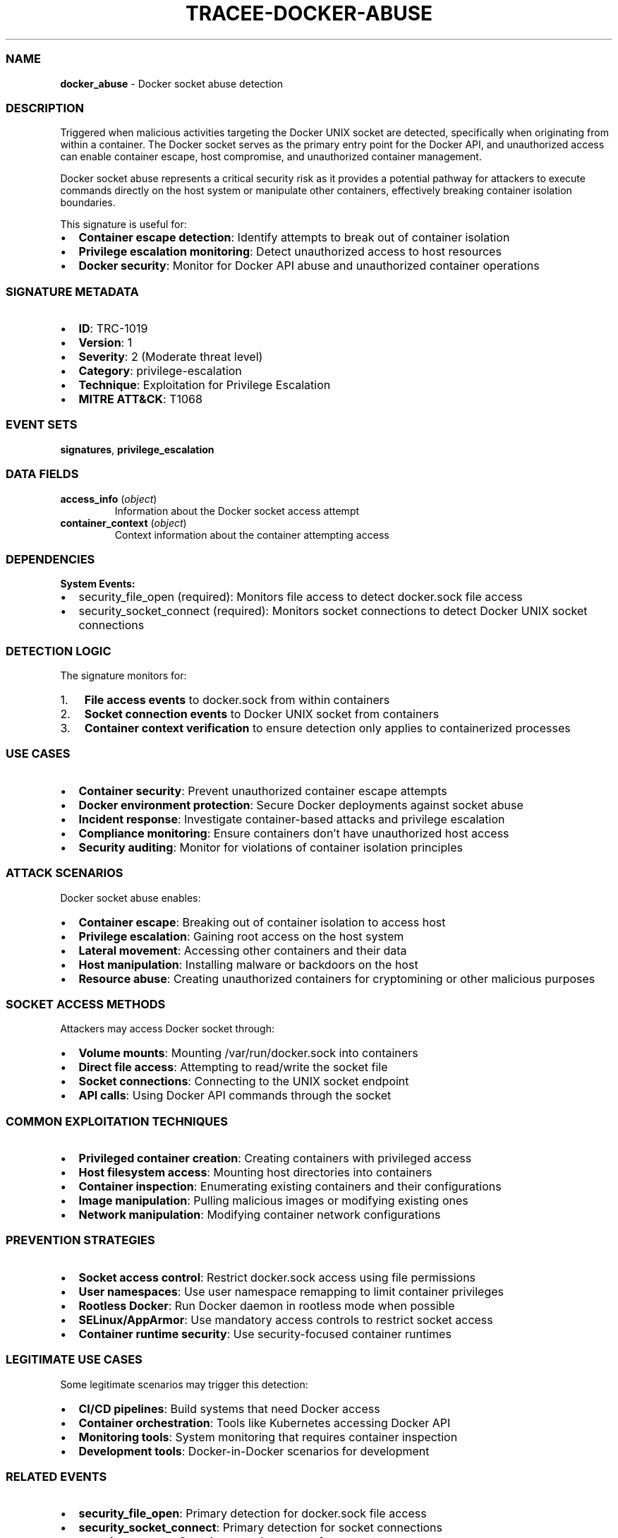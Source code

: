 .\" Automatically generated by Pandoc 3.2
.\"
.TH "TRACEE\-DOCKER\-ABUSE" "1" "" "" "Tracee Event Manual"
.SS NAME
\f[B]docker_abuse\f[R] \- Docker socket abuse detection
.SS DESCRIPTION
Triggered when malicious activities targeting the Docker UNIX socket are
detected, specifically when originating from within a container.
The Docker socket serves as the primary entry point for the Docker API,
and unauthorized access can enable container escape, host compromise,
and unauthorized container management.
.PP
Docker socket abuse represents a critical security risk as it provides a
potential pathway for attackers to execute commands directly on the host
system or manipulate other containers, effectively breaking container
isolation boundaries.
.PP
This signature is useful for:
.IP \[bu] 2
\f[B]Container escape detection\f[R]: Identify attempts to break out of
container isolation
.IP \[bu] 2
\f[B]Privilege escalation monitoring\f[R]: Detect unauthorized access to
host resources
.IP \[bu] 2
\f[B]Docker security\f[R]: Monitor for Docker API abuse and unauthorized
container operations
.SS SIGNATURE METADATA
.IP \[bu] 2
\f[B]ID\f[R]: TRC\-1019
.IP \[bu] 2
\f[B]Version\f[R]: 1
.IP \[bu] 2
\f[B]Severity\f[R]: 2 (Moderate threat level)
.IP \[bu] 2
\f[B]Category\f[R]: privilege\-escalation
.IP \[bu] 2
\f[B]Technique\f[R]: Exploitation for Privilege Escalation
.IP \[bu] 2
\f[B]MITRE ATT&CK\f[R]: T1068
.SS EVENT SETS
\f[B]signatures\f[R], \f[B]privilege_escalation\f[R]
.SS DATA FIELDS
.TP
\f[B]access_info\f[R] (\f[I]object\f[R])
Information about the Docker socket access attempt
.TP
\f[B]container_context\f[R] (\f[I]object\f[R])
Context information about the container attempting access
.SS DEPENDENCIES
\f[B]System Events:\f[R]
.IP \[bu] 2
security_file_open (required): Monitors file access to detect
docker.sock file access
.IP \[bu] 2
security_socket_connect (required): Monitors socket connections to
detect Docker UNIX socket connections
.SS DETECTION LOGIC
The signature monitors for:
.IP "1." 3
\f[B]File access events\f[R] to docker.sock from within containers
.IP "2." 3
\f[B]Socket connection events\f[R] to Docker UNIX socket from containers
.IP "3." 3
\f[B]Container context verification\f[R] to ensure detection only
applies to containerized processes
.SS USE CASES
.IP \[bu] 2
\f[B]Container security\f[R]: Prevent unauthorized container escape
attempts
.IP \[bu] 2
\f[B]Docker environment protection\f[R]: Secure Docker deployments
against socket abuse
.IP \[bu] 2
\f[B]Incident response\f[R]: Investigate container\-based attacks and
privilege escalation
.IP \[bu] 2
\f[B]Compliance monitoring\f[R]: Ensure containers don\[cq]t have
unauthorized host access
.IP \[bu] 2
\f[B]Security auditing\f[R]: Monitor for violations of container
isolation principles
.SS ATTACK SCENARIOS
Docker socket abuse enables:
.IP \[bu] 2
\f[B]Container escape\f[R]: Breaking out of container isolation to
access host
.IP \[bu] 2
\f[B]Privilege escalation\f[R]: Gaining root access on the host system
.IP \[bu] 2
\f[B]Lateral movement\f[R]: Accessing other containers and their data
.IP \[bu] 2
\f[B]Host manipulation\f[R]: Installing malware or backdoors on the host
.IP \[bu] 2
\f[B]Resource abuse\f[R]: Creating unauthorized containers for
cryptomining or other malicious purposes
.SS SOCKET ACCESS METHODS
Attackers may access Docker socket through:
.IP \[bu] 2
\f[B]Volume mounts\f[R]: Mounting \f[CR]/var/run/docker.sock\f[R] into
containers
.IP \[bu] 2
\f[B]Direct file access\f[R]: Attempting to read/write the socket file
.IP \[bu] 2
\f[B]Socket connections\f[R]: Connecting to the UNIX socket endpoint
.IP \[bu] 2
\f[B]API calls\f[R]: Using Docker API commands through the socket
.SS COMMON EXPLOITATION TECHNIQUES
.IP \[bu] 2
\f[B]Privileged container creation\f[R]: Creating containers with
privileged access
.IP \[bu] 2
\f[B]Host filesystem access\f[R]: Mounting host directories into
containers
.IP \[bu] 2
\f[B]Container inspection\f[R]: Enumerating existing containers and
their configurations
.IP \[bu] 2
\f[B]Image manipulation\f[R]: Pulling malicious images or modifying
existing ones
.IP \[bu] 2
\f[B]Network manipulation\f[R]: Modifying container network
configurations
.SS PREVENTION STRATEGIES
.IP \[bu] 2
\f[B]Socket access control\f[R]: Restrict docker.sock access using file
permissions
.IP \[bu] 2
\f[B]User namespaces\f[R]: Use user namespace remapping to limit
container privileges
.IP \[bu] 2
\f[B]Rootless Docker\f[R]: Run Docker daemon in rootless mode when
possible
.IP \[bu] 2
\f[B]SELinux/AppArmor\f[R]: Use mandatory access controls to restrict
socket access
.IP \[bu] 2
\f[B]Container runtime security\f[R]: Use security\-focused container
runtimes
.SS LEGITIMATE USE CASES
Some legitimate scenarios may trigger this detection:
.IP \[bu] 2
\f[B]CI/CD pipelines\f[R]: Build systems that need Docker access
.IP \[bu] 2
\f[B]Container orchestration\f[R]: Tools like Kubernetes accessing
Docker API
.IP \[bu] 2
\f[B]Monitoring tools\f[R]: System monitoring that requires container
inspection
.IP \[bu] 2
\f[B]Development tools\f[R]: Docker\-in\-Docker scenarios for
development
.SS RELATED EVENTS
.IP \[bu] 2
\f[B]security_file_open\f[R]: Primary detection for docker.sock file
access
.IP \[bu] 2
\f[B]security_socket_connect\f[R]: Primary detection for socket
connections
.IP \[bu] 2
\f[B]container_create\f[R]: Container creation events for context
.IP \[bu] 2
\f[B]container_remove\f[R]: Container removal events for analysis
